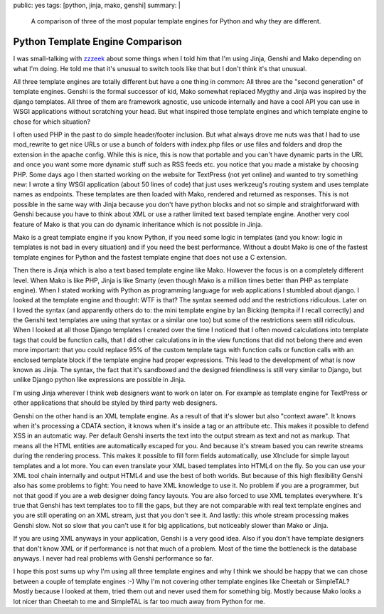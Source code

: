 public: yes
tags: [python, jinja, mako, genshi]
summary: |
  A comparison of three of the most popular template engines for Python
  and why they are different.

Python Template Engine Comparison
=================================

I was small-talking with `zzzeek <http://techspot.zzzeek.org/>`_ about
some things when I told him that I'm using Jinja, Genshi and Mako
depending on what I'm doing. He told me that it's unusual to switch
tools like that but I don't think it's that unusual.

All three template engines are totally different but have a one thing in
common: All three are the "second generation" of template engines.
Genshi is the formal successor of kid, Mako somewhat replaced Mygthy and
Jinja was inspired by the django templates. All three of them are
framework agnostic, use unicode internally and have a cool API you can
use in WSGI applications without scratching your head. But what inspired
those template engines and which template engine to chose for which
situation?

I often used PHP in the past to do simple header/footer inclusion. But
what always drove me nuts was that I had to use mod_rewrite to get nice
URLs or use a bunch of folders with index.php files or use files and
folders and drop the extension in the apache config. While this is nice,
this is now that portable and you can't have dynamic parts in the URL
and once you want some more dynamic stuff such as RSS feeds etc. you
notice that you made a mistake by choosing PHP. Some days ago I then
started working on the website for TextPress (not yet online) and wanted
to try something new: I wrote a tiny WSGI application (about 50 lines of
code) that just uses werkzeug's routing system and uses template names
as endpoints. These templates are then loaded with Mako, rendered and
returned as responses. This is not possible in the same way with Jinja
because you don't have python blocks and not so simple and
straightforward with Genshi because you have to think about XML or use a
rather limited text based template engine. Another very cool feature of
Mako is that you can do dynamic inheritance which is not possible in
Jinja.

Mako is a great template engine if you know Python, if you need some
logic in templates (and you know: logic in templates is not bad in every
situation) and if you need the best performance. Without a doubt Mako is
one of the fastest template engines for Python and the fastest template
engine that does not use a C extension.

Then there is Jinja which is also a text based template engine like
Mako. However the focus is on a completely different level. When Mako is
like PHP, Jinja is like Smarty (even though Mako is a million times
better than PHP as template engine). When I stated working with Python
as programming language for web applications I stumbled about django. I
looked at the template engine and thought: WTF is that? The syntax
seemed odd and the restrictions ridiculous. Later on I loved the syntax
(and apparently others do to: the mini template engine by Ian Bicking
(tempita if I recall correctly) and the Genshi text templates are using
that syntax or a similar one too) but some of the restrictions seem
still ridiculous. When I looked at all those Django templates I created
over the time I noticed that I often moved calculations into template
tags that could be function calls, that I did other calculations in in
the view functions that did not belong there and even more important:
that you could replace 95% of the custom template tags with function
calls or function calls with an enclosed template block if the template
engine had proper expressions. This lead to the development of what is
now known as Jinja. The syntax, the fact that it's sandboxed and the
designed friendliness is still very similar to Django, but unlike Django
python like expressions are possible in Jinja.

I'm using Jinja wherever I think web designers want to work on later on.
For example as template engine for TextPress or other applications that
should be styled by third party web designers.

Genshi on the other hand is an XML template engine. As a result of that
it's slower but also "context aware". It knows when it's processing a
CDATA section, it knows when it's inside a tag or an attribute etc. This
makes it possible to defend XSS in an automatic way. Per default Genshi
inserts the text into the output stream as text and not as markup. That
means all the HTML entities are automatically escaped for you. And
because it's stream based you can rewrite streams during the rendering
process. This makes it possible to fill form fields automatically, use
XInclude for simple layout templates and a lot more. You can even
translate your XML based templates into HTML4 on the fly. So you can use
your XML tool chain internally and output HTML4 and use the best of both
worlds. But because of this high flexibility Genshi also has some
problems to fight: You need to have XML knowledge to use it. No problem
if you are a programmer, but not that good if you are a web designer
doing fancy layouts. You are also forced to use XML templates
everywhere. It's true that Genshi has text templates too to fill the
gaps, but they are not comparable with real text template engines and
you are still operating on an XML stream, just that you don't see it.
And lastly: this whole stream processing makes Genshi slow. Not so slow
that you can't use it for big applications, but noticeably slower than
Mako or Jinja.

If you are using XML anyways in your application, Genshi is a very good
idea. Also if you don't have template designers that don't know XML or
if performance is not that much of a problem. Most of the time the
bottleneck is the database anyways. I never had real problems with
Genshi performance so far.

I hope this post sums up why I'm using all three template engines and
why I think we should be happy that we can chose between a couple of
template engines :-) Why I'm not covering other template engines like
Cheetah or SimpleTAL? Mostly because I looked at them, tried them out
and never used them for something big. Mostly because Mako looks a lot
nicer than Cheetah to me and SimpleTAL is far too much away from Python
for me.

